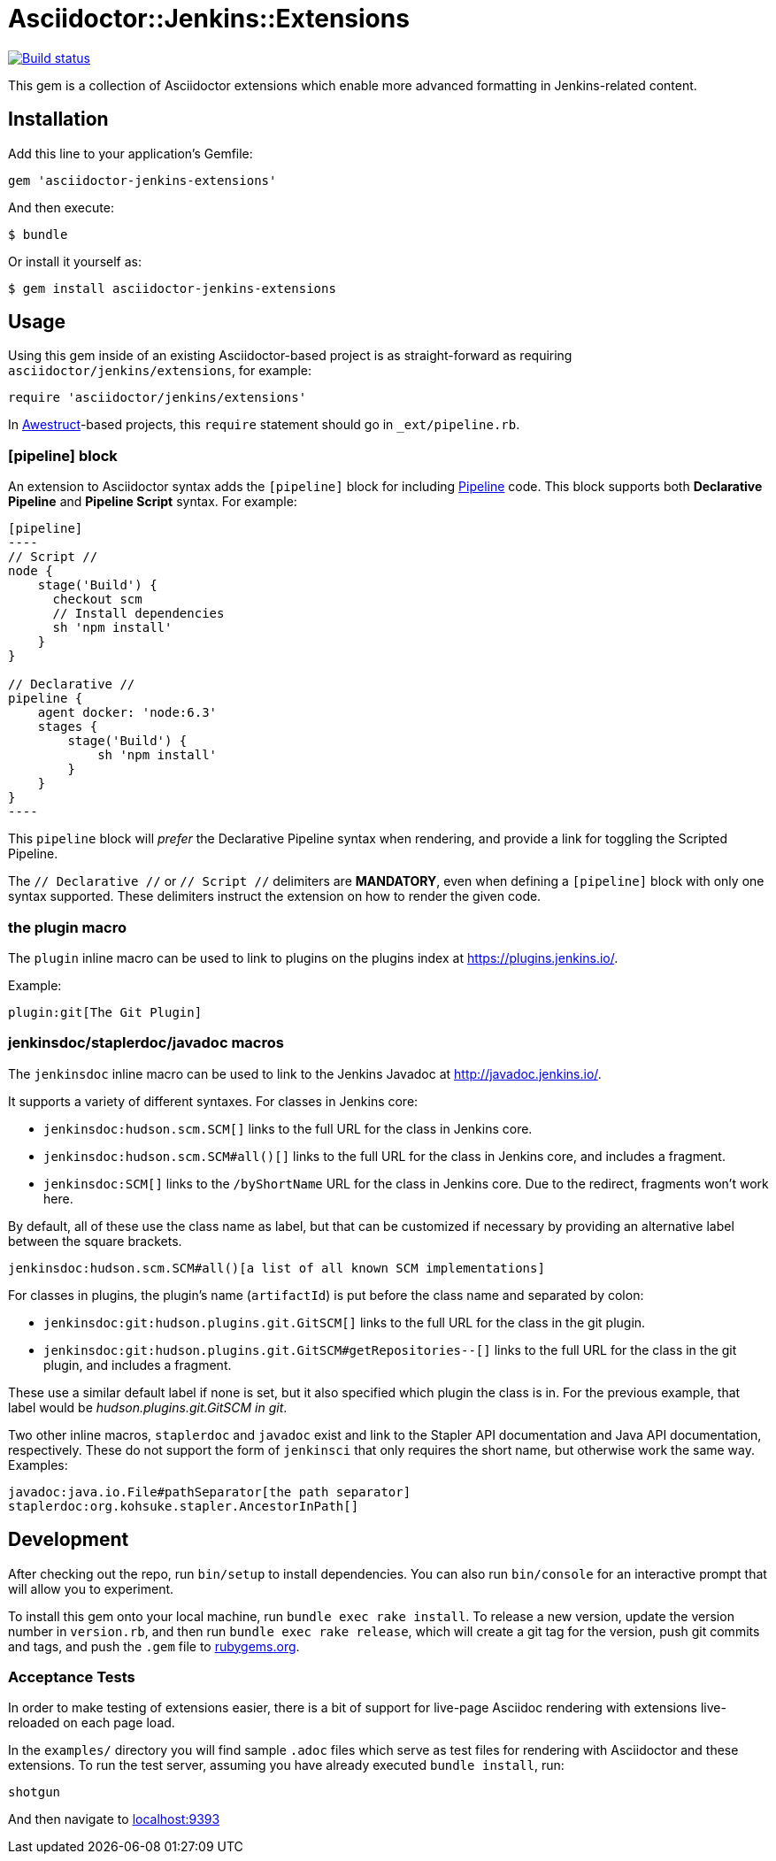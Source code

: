 = Asciidoctor::Jenkins::Extensions

image::https://ci.jenkins.io/job/Infra/job/asciidoctor-jenkins-extensions/job/master/badge/icon["Build status", link="https://ci.jenkins.io/job/Infra/job/asciidoctor-jenkins-extensions/job/master"]


This gem is a collection of Asciidoctor extensions which enable more advanced
formatting in Jenkins-related content.


== Installation

Add this line to your application's Gemfile:

[source,ruby]
----
gem 'asciidoctor-jenkins-extensions'
----

And then execute:

    $ bundle

Or install it yourself as:

    $ gem install asciidoctor-jenkins-extensions

== Usage

Using this gem inside of an existing Asciidoctor-based project is as
straight-forward as requiring `asciidoctor/jenkins/extensions`, for example:

[source,ruby]
----
require 'asciidoctor/jenkins/extensions'
----

In link:http://awestruct.org[Awestruct]-based projects, this `require`
statement should go in `_ext/pipeline.rb`.

=== [pipeline] block

An extension to Asciidoctor syntax adds the `[pipeline]` block for including
link:https://jenkins.io/doc/book/pipeline[Pipeline] code. This block supports
both *Declarative Pipeline* and *Pipeline Script* syntax. For example:


[source, asciidoc]
--
[pipeline]
----
// Script //
node {
    stage('Build') {
      checkout scm
      // Install dependencies
      sh 'npm install'
    }
}

// Declarative //
pipeline {
    agent docker: 'node:6.3'
    stages {
        stage('Build') {
            sh 'npm install'
        }
    }
}
----
--

This `pipeline` block will _prefer_ the Declarative Pipeline syntax when
rendering, and provide a link for toggling the Scripted Pipeline.

The `// Declarative //` or `// Script //` delimiters are *MANDATORY*, even when
defining a `[pipeline]` block with only one syntax supported. These delimiters
instruct the extension on how to render the given code.

=== the plugin macro

The `plugin` inline macro can be used to link to plugins on the plugins index
at https://plugins.jenkins.io/.

Example:

[source, asciidoc]
----
plugin:git[The Git Plugin]
----

=== jenkinsdoc/staplerdoc/javadoc macros

The `jenkinsdoc` inline macro can be used to link to the Jenkins Javadoc at http://javadoc.jenkins.io/.

It supports a variety of different syntaxes. For classes in Jenkins core:

* `jenkinsdoc:hudson.scm.SCM[]` links to the full URL for the class in Jenkins core.
* `jenkinsdoc:hudson.scm.SCM#all()[]` links to the full URL for the class in Jenkins core, and includes a fragment.
* `jenkinsdoc:SCM[]` links to the `/byShortName` URL for the class in Jenkins core. Due to the redirect, fragments won't work here.

By default, all of these use the class name as label, but that can be customized if necessary by providing an alternative label between the square brackets.

[source, asciidoc]
----
jenkinsdoc:hudson.scm.SCM#all()[a list of all known SCM implementations]
----

For classes in plugins, the plugin's name (`artifactId`) is put before the class name and separated by colon:

* `jenkinsdoc:git:hudson.plugins.git.GitSCM[]` links to the full URL for the class in the git plugin.
* `jenkinsdoc:git:hudson.plugins.git.GitSCM#getRepositories--[]` links to the full URL for the class in the git plugin, and includes a fragment.

These use a similar default label if none is set, but it also specified which plugin the class is in. For the previous example, that label would be _hudson.plugins.git.GitSCM in git_.

Two other inline macros, `staplerdoc` and `javadoc` exist and link to the Stapler API documentation and Java API documentation, respectively.
These do not support the form of `jenkinsci` that only requires the short name, but otherwise work the same way. Examples:

[source, asciidoc]
----
javadoc:java.io.File#pathSeparator[the path separator]
staplerdoc:org.kohsuke.stapler.AncestorInPath[]
----


== Development

After checking out the repo, run `bin/setup` to install dependencies. You can
also run `bin/console` for an interactive prompt that will allow you to
experiment.

To install this gem onto your local machine, run `bundle exec rake install`. To
release a new version, update the version number in `version.rb`, and then run
`bundle exec rake release`, which will create a git tag for the version, push
git commits and tags, and push the `.gem` file to https://rubygems.org[rubygems.org].


=== Acceptance Tests

In order to make testing of extensions easier, there is a bit of support for
live-page Asciidoc rendering with extensions live-reloaded on each page load.

In the `examples/` directory you will find sample `.adoc` files which serve as
test files for rendering with Asciidoctor and these extensions. To run the test
server, assuming you have already executed `bundle install`, run:

[source]
----
shotgun
----

And then navigate to link:http://localhost:9393/[localhost:9393]
